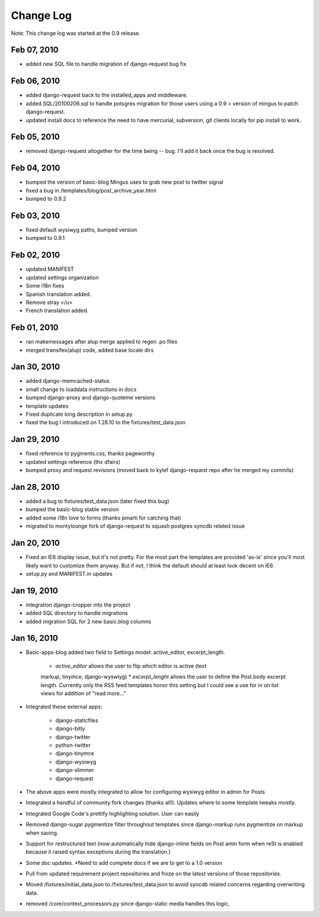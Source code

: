 Change Log
==========

Note: This change log was started at the 0.9 release.

Feb 07, 2010
************

* added new SQL file to handle migration of django-request bug fix

Feb 06, 2010
************

* added django-request back to the installed_apps and middleware.
* added SQL/20100206.sql to handle potsgres migration for those users using a 0.9 > version of mingus to patch django-request.
* updated install docs to reference the need to have mercurial, subversion, git clients locally for pip install to work.

Feb 05, 2010
************

* removed django-request altogether for the time being -- bug. I'll add it back once the bug is resolved.

Feb 04, 2010
************

* bumped the version of basic-blog Mingus uses to grab new post to twitter signal
* fixed a bug in /templates/blog/post_archive_year.html
* bumped to 0.9.2

Feb 03, 2010
************

* fixed default wysiwyg paths, bumped version 
* bumped to 0.9.1

Feb 02, 2010
************

* updated MANIFEST
* updated settings organization
* Some i18n fixes 
* Spanish translation added.
* Remove stray </u> 
* French translation added.

Feb 01, 2010
************

* ran makemessages after alup merge applied to regen .po files
* merged transifex(alup) code, added base locale dirs

Jan 30, 2010
************

* added django-memcached-status
* small change to loaddata instructions in docs
* bumped django-proxy and django-quoteme versions
* template updates
* Fixed duplicate long description in setup.py 
* fixed the bug I introduced on 1.28.10 to the fixtures/test_data.json

Jan 29, 2010
************

* fixed reference to pygments.css, thanks pageworthy 
* updated settings reference (thx dfairs) 
* bumped proxy and request revisions (moved back to kylef django-request repo after he merged my commits)

Jan 28, 2010
************

* added a bug to fixtures/test_data.json (later fixed this bug)
* bumped the basic-blog stable version
* added some i18n love to forms (thanks pmarti for catching that)
* migrated to montylounge fork of django-request to squash postgres syncdb related issue

Jan 20, 2010
************

* Fixed an IE6 display issue, but it's not pretty. For the most part the templates are provided 'as-is' since you'll most likely want to customize them anyway. But if not, I think the default should at least look decent on IE6.
* setup.py and MANIFEST.in updates

Jan 19, 2010
************

* integration django-cropper into the project
* added SQL directory to handle migrations
* added migration SQL for 2 new basic.blog columns

Jan 16, 2010
************

* Basic-apps-blog added two field to Settings model: active_editor, excerpt_length.
	
	* `active_editor` allows the user to flip which editor is active (text 
	markup, tinymce, django-wyswiyg)
	* `excerpt_lenght` allows the user to define the Post.body excerpt length. 
	Currently only the RSS feed templates honor this setting but I could see 
	a use for in on list views for addition of "read more..."

* Integrated these external apps:

	* django-staticfiles
	* django-bitly
	* django-twitter
	* python-twitter
	* django-tinymce
	* django-wysiwyg
	* django-slimmer
	* django-request
	
* The above apps were mostly integrated to allow for configuring wysiwyg editor in admin for Posts

* Integrated a handful of community fork changes (thanks all!). Updates where to some template tweaks mostly.

* Integrated Google Code's prettify highlighting solution. User can easily 

* Removed django-sugar pygmentize filter throughout templates since django-markup runs pygmentize on markup when saving.

* Support for restructured text (now automatically hide django-inline fields on Post amin form when reSt is enabled because it raised syntax exceptions during the translation.)

* Some doc updates. *Need to add complete docs if we are to get to a 1.0 version

* Pull from updated requirement project repositories and froze on the latest versions of those repositories.

* Moved /fixtures/initial_data.json to /fixtures/test_data.json to avoid syncdb related concerns regarding overwriting data.

* removed /core/context_processors.py since django-static media handles this logic.
